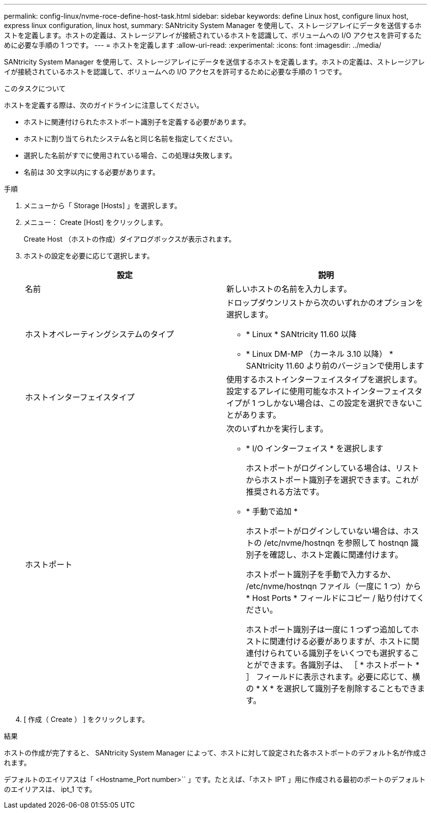 ---
permalink: config-linux/nvme-roce-define-host-task.html 
sidebar: sidebar 
keywords: define Linux host, configure linux host, express linux configuration, linux host, 
summary: SANtricity System Manager を使用して、ストレージアレイにデータを送信するホストを定義します。ホストの定義は、ストレージアレイが接続されているホストを認識して、ボリュームへの I/O アクセスを許可するために必要な手順の 1 つです。 
---
= ホストを定義します
:allow-uri-read: 
:experimental: 
:icons: font
:imagesdir: ../media/


[role="lead"]
SANtricity System Manager を使用して、ストレージアレイにデータを送信するホストを定義します。ホストの定義は、ストレージアレイが接続されているホストを認識して、ボリュームへの I/O アクセスを許可するために必要な手順の 1 つです。

.このタスクについて
ホストを定義する際は、次のガイドラインに注意してください。

* ホストに関連付けられたホストポート識別子を定義する必要があります。
* ホストに割り当てられたシステム名と同じ名前を指定してください。
* 選択した名前がすでに使用されている場合、この処理は失敗します。
* 名前は 30 文字以内にする必要があります。


.手順
. メニューから「 Storage [Hosts] 」を選択します。
. メニュー： Create [Host] をクリックします。
+
Create Host （ホストの作成）ダイアログボックスが表示されます。

. ホストの設定を必要に応じて選択します。
+
|===
| 設定 | 説明 


 a| 
名前
 a| 
新しいホストの名前を入力します。



 a| 
ホストオペレーティングシステムのタイプ
 a| 
ドロップダウンリストから次のいずれかのオプションを選択します。

** * Linux * SANtricity 11.60 以降
** * Linux DM-MP （カーネル 3.10 以降） * SANtricity 11.60 より前のバージョンで使用します




 a| 
ホストインターフェイスタイプ
 a| 
使用するホストインターフェイスタイプを選択します。設定するアレイに使用可能なホストインターフェイスタイプが 1 つしかない場合は、この設定を選択できないことがあります。



 a| 
ホストポート
 a| 
次のいずれかを実行します。

** * I/O インターフェイス * を選択します
+
ホストポートがログインしている場合は、リストからホストポート識別子を選択できます。これが推奨される方法です。

** * 手動で追加 *
+
ホストポートがログインしていない場合は、ホストの /etc/nvme/hostnqn を参照して hostnqn 識別子を確認し、ホスト定義に関連付けます。

+
ホストポート識別子を手動で入力するか、 /etc/nvme/hostnqn ファイル（一度に 1 つ）から * Host Ports * フィールドにコピー / 貼り付けてください。

+
ホストポート識別子は一度に 1 つずつ追加してホストに関連付ける必要がありますが、ホストに関連付けられている識別子をいくつでも選択することができます。各識別子は、 ［ * ホストポート * ］ フィールドに表示されます。必要に応じて、横の * X * を選択して識別子を削除することもできます。



|===
. [ 作成（ Create ） ] をクリックします。


.結果
ホストの作成が完了すると、 SANtricity System Manager によって、ホストに対して設定された各ホストポートのデフォルト名が作成されます。

デフォルトのエイリアスは「 <Hostname_Port number>`` 」です。たとえば、「ホスト IPT 」用に作成される最初のポートのデフォルトのエイリアスは、 ipt_1 です。

